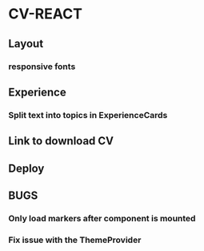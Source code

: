 * CV-REACT
** Layout
*** responsive fonts
** Experience
*** Split text into topics in ExperienceCards
** Link to download CV
** Deploy
** BUGS
*** Only load markers after component is mounted
*** Fix issue with the ThemeProvider
